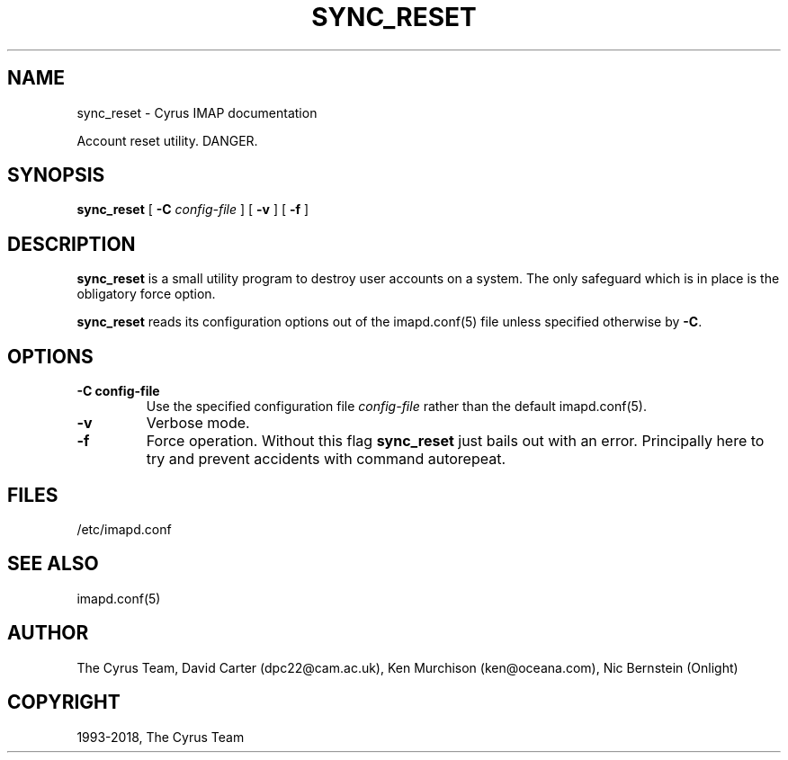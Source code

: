 .\" Man page generated from reStructuredText.
.
.TH "SYNC_RESET" "8" "March 11, 2022" "3.6.0" "Cyrus IMAP"
.SH NAME
sync_reset \- Cyrus IMAP documentation
.
.nr rst2man-indent-level 0
.
.de1 rstReportMargin
\\$1 \\n[an-margin]
level \\n[rst2man-indent-level]
level margin: \\n[rst2man-indent\\n[rst2man-indent-level]]
-
\\n[rst2man-indent0]
\\n[rst2man-indent1]
\\n[rst2man-indent2]
..
.de1 INDENT
.\" .rstReportMargin pre:
. RS \\$1
. nr rst2man-indent\\n[rst2man-indent-level] \\n[an-margin]
. nr rst2man-indent-level +1
.\" .rstReportMargin post:
..
.de UNINDENT
. RE
.\" indent \\n[an-margin]
.\" old: \\n[rst2man-indent\\n[rst2man-indent-level]]
.nr rst2man-indent-level -1
.\" new: \\n[rst2man-indent\\n[rst2man-indent-level]]
.in \\n[rst2man-indent\\n[rst2man-indent-level]]u
..
.sp
Account reset utility. DANGER.
.SH SYNOPSIS
.sp
.nf
\fBsync_reset\fP [ \fB\-C\fP \fIconfig\-file\fP ] [ \fB\-v\fP ] [ \fB\-f\fP ]
.fi
.SH DESCRIPTION
.sp
\fBsync_reset\fP is a small utility program to destroy user accounts on a
system.  The only safeguard which is in place is the obligatory force
option.
.sp
\fBsync_reset\fP reads its configuration options out of the imapd.conf(5) file unless specified otherwise by \fB\-C\fP\&.
.SH OPTIONS
.INDENT 0.0
.TP
.B \-C config\-file
Use the specified configuration file \fIconfig\-file\fP rather than the default imapd.conf(5)\&.
.UNINDENT
.INDENT 0.0
.TP
.B \-v
Verbose mode.
.UNINDENT
.INDENT 0.0
.TP
.B \-f
Force operation. Without this flag \fBsync_reset\fP just bails out with
an error.  Principally here to try and prevent accidents with command
autorepeat.
.UNINDENT
.SH FILES
.sp
/etc/imapd.conf
.SH SEE ALSO
.sp
imapd.conf(5)
.SH AUTHOR
The Cyrus Team, David Carter (dpc22@cam.ac.uk), Ken Murchison (ken@oceana.com), Nic Bernstein (Onlight)
.SH COPYRIGHT
1993-2018, The Cyrus Team
.\" Generated by docutils manpage writer.
.
